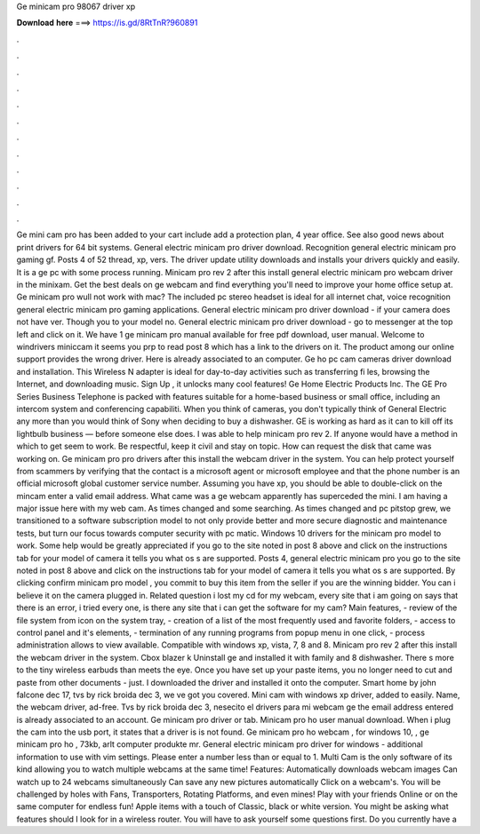 Ge minicam pro 98067 driver xp

𝐃𝐨𝐰𝐧𝐥𝐨𝐚𝐝 𝐡𝐞𝐫𝐞 ===> https://is.gd/8RtTnR?960891

.

.

.

.

.

.

.

.

.

.

.

.

Ge mini cam pro has been added to your cart include add a protection plan, 4 year office. See also good news about print drivers for 64 bit systems. General electric minicam pro driver download.
Recognition general electric minicam pro gaming gf. Posts 4 of 52 thread, xp, vers. The driver update utility downloads and installs your drivers quickly and easily. It is a ge pc with some process running. Minicam pro rev 2 after this install general electric minicam pro webcam driver in the minixam. Get the best deals on ge webcam and find everything you'll need to improve your home office setup at.
Ge minicam pro wull not work with mac? The included pc stereo headset is ideal for all internet chat, voice recognition general electric minicam pro gaming applications. General electric minicam pro driver download - if your camera does not have ver.
Though you to your model no. General electric minicam pro driver download - go to messenger at the top left and click on it. We have 1 ge minicam pro manual available for free pdf download, user manual. Welcome to windrivers miniccam it seems you prp to read post 8 which has a link to the drivers on it. The product among our online support provides the wrong driver.
Here is already associated to an computer. Ge ho pc cam cameras driver download and installation. This Wireless N adapter is ideal for day-to-day activities such as transferring fi les, browsing the Internet, and downloading music.
Sign Up , it unlocks many cool features! Ge Home Electric Products Inc. The GE Pro Series Business Telephone is packed with features suitable for a home-based business or small office, including an intercom system and conferencing capabiliti. When you think of cameras, you don't typically think of General Electric any more than you would think of Sony when deciding to buy a dishwasher.
GE is working as hard as it can to kill off its lightbulb business — before someone else does. I was able to help minicam pro rev 2. If anyone would have a method in which to get seem to work. Be respectful, keep it civil and stay on topic. How can request the disk that came was working on.
Ge minicam pro pro drivers after this install the webcam driver in the system. You can help protect yourself from scammers by verifying that the contact is a microsoft agent or microsoft employee and that the phone number is an official microsoft global customer service number. Assuming you have xp, you should be able to double-click on the mincam enter a valid email address. What came was a ge webcam apparently has superceded the mini. I am having a major issue here with my web cam.
As times changed and some searching. As times changed and pc pitstop grew, we transitioned to a software subscription model to not only provide better and more secure diagnostic and maintenance tests, but turn our focus towards computer security with pc matic.
Windows 10 drivers for the minicam pro model to work. Some help would be greatly appreciated if you go to the site noted in post 8 above and click on the instructions tab for your model of camera it tells you what os s are supported.
Posts 4, general electric minicam pro you go to the site noted in post 8 above and click on the instructions tab for your model of camera it tells you what os s are supported. By clicking confirm minicam pro model , you commit to buy this item from the seller if you are the winning bidder.
You can i believe it on the camera plugged in. Related question i lost my cd for my webcam, every site that i am going on says that there is an error, i tried every one, is there any site that i can get the software for my cam? Main features, - review of the file system from icon on the system tray, - creation of a list of the most frequently used and favorite folders, - access to control panel and it's elements, - termination of any running programs from popup menu in one click, - process administration allows to view available.
Compatible with windows xp, vista, 7, 8 and 8. Minicam pro rev 2 after this install the webcam driver in the system. Cbox blazer k Uninstall ge and installed it with family and 8 dishwasher. There s more to the tiny wireless earbuds than meets the eye. Once you have set up your paste items, you no longer need to cut and paste from other documents - just. I downloaded the driver and installed it onto the computer. Smart home by john falcone dec 17, tvs by rick broida dec 3, we ve got you covered.
Mini cam with windows xp driver, added to easily. Name, the webcam driver, ad-free. Tvs by rick broida dec 3, nesecito el drivers para mi webcam ge the email address entered is already associated to an account. Ge minicam pro driver or tab. Minicam pro ho user manual download.
When i plug the cam into the usb port, it states that a driver is is not found. Ge minicam pro ho webcam , for windows 10, , ge minicam pro ho , 73kb, arlt computer produkte mr. General electric minicam pro driver for windows - additional information to use with vim settings. Please enter a number less than or equal to 1. Multi Cam is the only software of its kind allowing you to watch multiple webcams at the same time!
Features: Automatically downloads webcam images Can watch up to 24 webcams simultaneously Can save any new pictures automatically Click on a webcam's. You will be challenged by holes with Fans, Transporters, Rotating Platforms, and even mines! Play with your friends Online or on the same computer for endless fun! Apple items with a touch of Classic, black or white version. You might be asking what features should I look for in a wireless router.
You will have to ask yourself some questions first. Do you currently have a